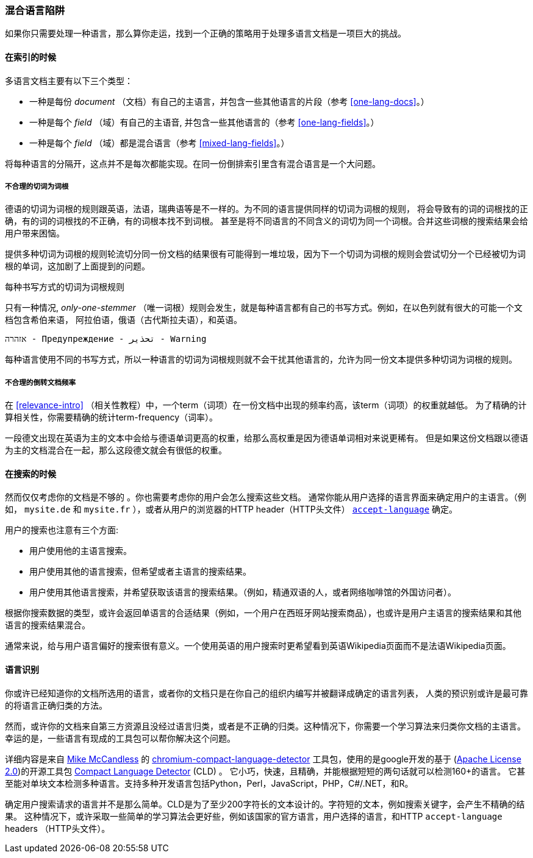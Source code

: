 [[language-pitfalls]]
=== 混合语言陷阱

如果你只需要处理一种语言，那么算你走运，找到一个正确的策略用于处理多语言文档是一项巨大的挑战。((("indexing", "mixed languages, pitfalls of")))

==== 在索引的时候

多语言文档主要有以下三个类型：

 * 一种是每份 _document_ （文档）有自己的主语言，并包含一些其他语言的片段（参考 <<one-lang-docs>>。）
 * 一种是每个 _field_ （域）有自己的主语音, 并包含一些其他语言的（参考 <<one-lang-fields>>。）
 * 一种是每个 _field_ （域）都是混合语言（参考 <<mixed-lang-fields>>。）


将每种语言的分隔开，这点并不是每次都能实现。在同一份倒排索引里含有混合语言是一个大问题。

===== 不合理的切词为词根


德语的切词为词根的规则跟英语，法语，瑞典语等是不一样的。((("stemming words", "incorrect stemming in multilingual documents")))为不同的语言提供同样的切词为词根的规则，
将会导致有的词的词根找的正确，有的词的词根找的不正确，有的词根本找不到词根。 甚至是将不同语言的不同含义的词切为同一个词根。合并这些词根的搜索结果会给用户带来困恼。


提供多种切词为词根的规则轮流切分同一份文档的结果很有可能得到一堆垃圾，因为下一个切词为词根的规则会尝试切分一个已经被切为词根的单词，这加剧了上面提到的问题。

[[different-scripts]]

.每种书写方式的切词为词根规则
************************************************

只有一种情况, _only-one-stemmer_ （唯一词根）规则会发生，就是每种语言都有自己的书写方式。例如，在以色列就有很大的可能一个文档包含希伯来语，
阿拉伯语，俄语（古代斯拉夫语），和英语。

    אזהרה - Предупреждение - تحذير - Warning



每种语言使用不同的书写方式，所以一种语言的切词为词根规则就不会干扰其他语言的，允许为同一份文本提供多种切词为词根的规则。

************************************************

===== 不合理的倒转文档频率

在 <<relevance-intro>> （相关性教程）中，一个term（词项）在一份文档中出现的频率约高，该term（词项）的权重就越低。
为了精确的计算相关性，你需要精确的统计term-frequency（词率）。


一段德文出现在英语为主的文本中会给与德语单词更高的权重，给那么高权重是因为德语单词相对来说更稀有。
但是如果这份文档跟以德语为主的文档混合在一起，那么这段德文就会有很低的权重。

==== 在搜索的时候


然而仅仅考虑你的文档是不够的((("queries", "mixed languages and"))) 。你也需要考虑你的用户会怎么搜索这些文档。
通常你能从用户选择的语言界面来确定用户的主语言。（例如， `mysite.de` 和  `mysite.fr` ），或者从用户的浏览器的HTTP header（HTTP头文件）
http://www.w3.org/International/questions/qa-lang-priorities.en.php[`accept-language`] 确定。

用户的搜索也注意有三个方面:

* 用户使用他的主语言搜索。
* 用户使用其他的语言搜索，但希望或者主语言的搜索结果。
* 用户使用其他语言搜索，并希望获取该语言的搜索结果。（例如，精通双语的人，或者网络咖啡馆的外国访问者）。



根据你搜索数据的类型，或许会返回单语言的合适结果（例如，一个用户在西班牙网站搜索商品），也或许是用户主语言的搜索结果和其他语言的搜索结果混合。


通常来说，给与用户语言偏好的搜索很有意义。一个使用英语的用户搜索时更希望看到英语Wikipedia页面而不是法语Wikipedia页面。

[[identifying-language]]
==== 语言识别


你或许已经知道你的文档所选用的语言，或者你的文档只是在你自己的组织内编写并被翻译成确定的语言列表，
人类的预识别或许是最可靠的将语言正确归类的方法。


然而，或许你的文档来自第三方资源且没经过语言归类，或者是不正确的归类。这种情况下，你需要一个学习算法来归类你文档的主语言。
幸运的是，一些语言有现成的工具包可以帮你解决这个问题。

详细内容是来自
http://blog.mikemccandless.com/2013/08/a-new-version-of-compact-language.html[Mike McCandless] 的
https://github.com/mikemccand/chromium-compact-language-detector[chromium-compact-language-detector]
工具包，使用的是google开发的基于 (http://www.apache.org/licenses/LICENSE-2.0[Apache License 2.0])的开源工具包
https://code.google.com/p/cld2/[Compact Language Detector] (CLD) 。
它小巧，快速，((("Compact Language Detector (CLD)")))且精确，并能根据短短的两句话就可以检测160+的语言。
它甚至能对单块文本检测多种语言。支持多种开发语言包括Python，Perl，JavaScript，PHP，C#/.NET，和R。


确定用户搜索请求的语言并不是那么简单。CLD是为了至少200字符长的文本设计的。字符短的文本，例如搜索关键字，会产生不精确的结果。
这种情况下，或许采取一些简单的学习算法会更好些，例如该国家的官方语言，用户选择的语言，和HTTP `accept-language` headers （HTTP头文件）。
